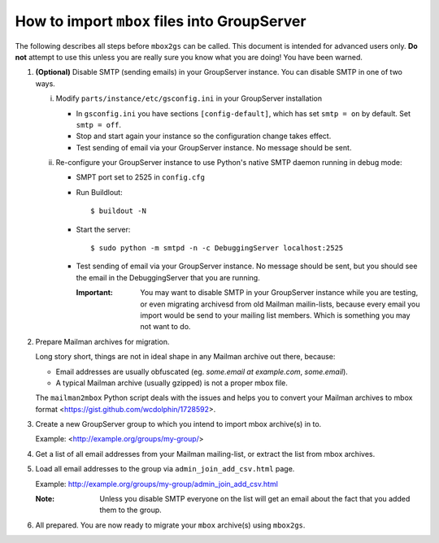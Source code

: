 How to import ``mbox`` files into GroupServer
=============================================

The following describes all steps before ``mbox2gs`` can be
called. This document is intended for advanced users only. **Do
not** attempt to use this unless you are really sure you know
what you are doing! You have been warned.


1. **(Optional)** Disable SMTP (sending emails) in your
   GroupServer instance. You can disable SMTP in one of two ways.

   i. Modify ``parts/instance/etc/gsconfig.ini`` in your
      GroupServer installation

      - In ``gsconfig.ini`` you have sections
        ``[config-default]``, which has set ``smtp = on`` by
        default. Set ``smtp = off``.

      - Stop and start again your instance so the configuration
        change takes effect.

      - Test sending of email via your GroupServer instance. No
        message should be sent.

   ii. Re-configure your GroupServer instance to use Python's
       native SMTP daemon running in debug mode:

       - SMPT port set to 2525 in ``config.cfg``

       - Run Buildlout::

          $ buildout -N

       - Start the server::

          $ sudo python -m smtpd -n -c DebuggingServer localhost:2525

       - Test sending of email via your GroupServer instance. No
         message should be sent, but you should see the email in
         the DebuggingServer that you are running.

         :Important: You may want to disable SMTP in your
                     GroupServer instance while you are testing,
                     or even migrating archivesd from old Mailman
                     mailin-lists, because every email you import
                     would be send to your mailing list members.
                     Which is something you may not want to do.

2. Prepare Mailman archives for migration.

   Long story short, things are not in ideal shape in any Mailman
   archive out there, because:

   - Email addresses are usually obfuscated (eg. *some.email at
     example.com*, *some.email*).

   - A typical Mailman archive (usually gzipped) is not a proper
     mbox file.

   The ``mailman2mbox`` Python script deals with the issues and
   helps you to convert your Mailman archives to mbox format
   <https://gist.github.com/wcdolphin/1728592>.

3. Create a new GroupServer group to which you intend to import
   mbox archive(s) in to.

   Example: <http://example.org/groups/my-group/>

4. Get a list of all email addresses from your Mailman
   mailing-list, or extract the list from mbox archives.

5. Load all email addresses to the group via
   ``admin_join_add_csv.html`` page.

   Example: http://example.org/groups/my-group/admin_join_add_csv.html

   :Note: Unless you disable SMTP everyone on the list will get
          an email about the fact that you added them to the
          group.

6. All prepared. You are now ready to migrate your ``mbox``
   archive(s) using ``mbox2gs``.
